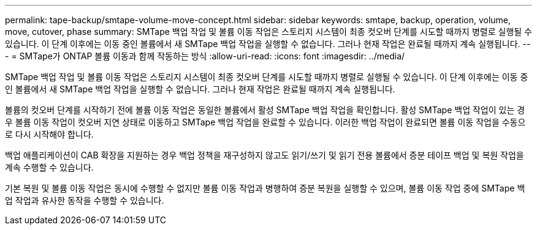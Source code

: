 ---
permalink: tape-backup/smtape-volume-move-concept.html 
sidebar: sidebar 
keywords: smtape, backup, operation, volume, move, cutover, phase 
summary: SMTape 백업 작업 및 볼륨 이동 작업은 스토리지 시스템이 최종 컷오버 단계를 시도할 때까지 병렬로 실행될 수 있습니다. 이 단계 이후에는 이동 중인 볼륨에서 새 SMTape 백업 작업을 실행할 수 없습니다. 그러나 현재 작업은 완료될 때까지 계속 실행됩니다. 
---
= SMTape가 ONTAP 볼륨 이동과 함께 작동하는 방식
:allow-uri-read: 
:icons: font
:imagesdir: ../media/


[role="lead"]
SMTape 백업 작업 및 볼륨 이동 작업은 스토리지 시스템이 최종 컷오버 단계를 시도할 때까지 병렬로 실행될 수 있습니다. 이 단계 이후에는 이동 중인 볼륨에서 새 SMTape 백업 작업을 실행할 수 없습니다. 그러나 현재 작업은 완료될 때까지 계속 실행됩니다.

볼륨의 컷오버 단계를 시작하기 전에 볼륨 이동 작업은 동일한 볼륨에서 활성 SMTape 백업 작업을 확인합니다. 활성 SMTape 백업 작업이 있는 경우 볼륨 이동 작업이 컷오버 지연 상태로 이동하고 SMTape 백업 작업을 완료할 수 있습니다. 이러한 백업 작업이 완료되면 볼륨 이동 작업을 수동으로 다시 시작해야 합니다.

백업 애플리케이션이 CAB 확장을 지원하는 경우 백업 정책을 재구성하지 않고도 읽기/쓰기 및 읽기 전용 볼륨에서 증분 테이프 백업 및 복원 작업을 계속 수행할 수 있습니다.

기본 복원 및 볼륨 이동 작업은 동시에 수행할 수 없지만 볼륨 이동 작업과 병행하여 증분 복원을 실행할 수 있으며, 볼륨 이동 작업 중에 SMTape 백업 작업과 유사한 동작을 수행할 수 있습니다.
